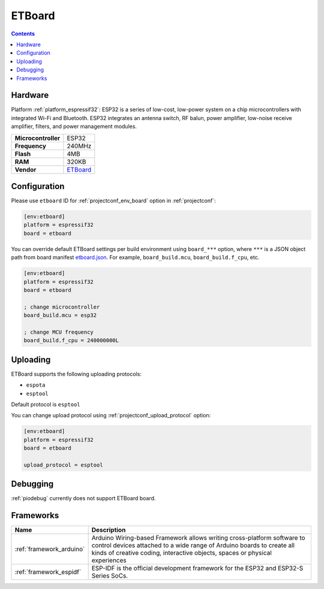 ..  Copyright (c) 2014-present PlatformIO <contact@platformio.org>
    Licensed under the Apache License, Version 2.0 (the "License");
    you may not use this file except in compliance with the License.
    You may obtain a copy of the License at
       http://www.apache.org/licenses/LICENSE-2.0
    Unless required by applicable law or agreed to in writing, software
    distributed under the License is distributed on an "AS IS" BASIS,
    WITHOUT WARRANTIES OR CONDITIONS OF ANY KIND, either express or implied.
    See the License for the specific language governing permissions and
    limitations under the License.

.. _board_espressif32_etboard:

ETBoard
=======

.. contents::

Hardware
--------

Platform :ref:`platform_espressif32`: ESP32 is a series of low-cost, low-power system on a chip microcontrollers with integrated Wi-Fi and Bluetooth. ESP32 integrates an antenna switch, RF balun, power amplifier, low-noise receive amplifier, filters, and power management modules.

.. list-table::

  * - **Microcontroller**
    - ESP32
  * - **Frequency**
    - 240MHz
  * - **Flash**
    - 4MB
  * - **RAM**
    - 320KB
  * - **Vendor**
    - `ETBoard <http://et.ketri.re.kr?utm_source=platformio.org&utm_medium=docs>`__


Configuration
-------------

Please use ``etboard`` ID for :ref:`projectconf_env_board` option in :ref:`projectconf`:

.. code-block:: ini

  [env:etboard]
  platform = espressif32
  board = etboard

You can override default ETBoard settings per build environment using
``board_***`` option, where ``***`` is a JSON object path from
board manifest `etboard.json <https://github.com/platformio/platform-espressif32/blob/master/boards/etboard.json>`_. For example,
``board_build.mcu``, ``board_build.f_cpu``, etc.

.. code-block:: ini

  [env:etboard]
  platform = espressif32
  board = etboard

  ; change microcontroller
  board_build.mcu = esp32

  ; change MCU frequency
  board_build.f_cpu = 240000000L


Uploading
---------
ETBoard supports the following uploading protocols:

* ``espota``
* ``esptool``

Default protocol is ``esptool``

You can change upload protocol using :ref:`projectconf_upload_protocol` option:

.. code-block:: ini

  [env:etboard]
  platform = espressif32
  board = etboard

  upload_protocol = esptool

Debugging
---------
:ref:`piodebug` currently does not support ETBoard board.

Frameworks
----------
.. list-table::
    :header-rows:  1

    * - Name
      - Description

    * - :ref:`framework_arduino`
      - Arduino Wiring-based Framework allows writing cross-platform software to control devices attached to a wide range of Arduino boards to create all kinds of creative coding, interactive objects, spaces or physical experiences

    * - :ref:`framework_espidf`
      - ESP-IDF is the official development framework for the ESP32 and ESP32-S Series SoCs.